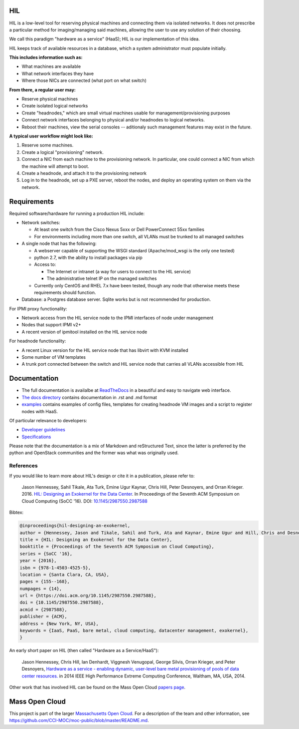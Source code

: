 .. image:: https://travis-ci.org/CCI-MOC/hil.svg?branch=master
    :target: https://travis-ci.org/CCI-MOC/hil


HIL
===

HIL is a low-level tool for reserving physical machines and connecting
them via isolated networks. It does not prescribe a particular
method for imaging/managing said machines, allowing the user to use
any solution of their choosing.

We call this paradigm "hardware as a service" (HaaS); HIL is our
implementation of this idea.

HIL keeps track of available resources in a database, which a system
administrator must populate initially.

**This includes information such as:**

- What machines are available
- What network interfaces they have
- Where those NICs are connected (what port on what switch)

**From there, a regular user may:**

- Reserve physical machines
- Create isolated logical networks
- Create "headnodes," which are small virtual machines usable for
  management/provisioning purposes
- Connect network interfaces belonging to physical and/or headnodes to
  logical networks.
- Reboot their machines, view the serial consoles -- aditionaly such management
  features may exist in the future.

**A typical user workflow might look like:**

1. Reserve some machines.
#. Create a logical "provisioning" network.
#. Connect a NIC from each machine to the provisioning network. In particular,
   one could connect a NIC from which the machine will attempt to boot.
#. Create a headnode, and attach it to the provisioning network
#. Log in to the headnode, set up a PXE server, reboot the nodes, and deploy an
   operating system on them via the network.

Requirements
============

Required software/hardware for running a production HIL include:

* Network switches:

  * At least one switch from the Cisco Nexus 5xxx or Dell PowerConnect 55xx families
  * For environments including more than one switch, all VLANs must be trunked to all managed switches

* A single node that has the following:

  * A webserver capable of supporting the WSGI standard (Apache/mod_wsgi is the only one tested)
  * python 2.7, with the ability to install packages via pip
  * Access to:

    * The Internet or intranet (a way for users to connect to the HIL service)
    * The administrative telnet IP on the managed switches

  * Currently only CentOS and RHEL 7.x have been tested, though any node that otherwise meets these requirements should function.

* Database: a Postgres database server. Sqlite works but is not recommended for production.

For IPMI proxy functionality:

* Network access from the HIL service node to the IPMI interfaces of node under management
* Nodes that support IPMI v2+
* A recent version of ipmitool installed on the HIL service node

For headnode functionality:

* A recent Linux version for the HIL service node that has libvirt with KVM installed
* Some number of VM templates
* A trunk port connected between the switch and HIL service node that carries all VLANs accessible from HIL

Documentation
=============


* The full documentation is availalbe at `ReadTheDocs <http://hil.readthedocs.io/en/latest/>`_ in a beautiful and easy to navigate web interface. 
* `The docs directory <docs/>`_ contains documentation in .rst and .md format
* `examples <examples/>`_ contains examples of config files, templates for creating headnode VM images and a script to register nodes with HaaS.


Of particular relevance to developers:

* `Developer guidelines <docs/developer-guidelines.md>`_
* `Specifications <specs/>`_

Please note that the documentation is a mix of Markdown and reStructured Text,
since the latter is preferred by the python and OpenStack communities and the
former was what was originally used.

References
----------

If you would like to learn more about HIL's design or cite it in a publication, please refer to:

    Jason Hennessey, Sahil Tikale, Ata Turk, Emine Ugur Kaynar, Chris Hill, Peter Desnoyers, and Orran Krieger. 2016. `HIL: Designing an Exokernel for the Data Center <https://open.bu.edu/handle/2144/19198>`_. In Proceedings of the Seventh ACM Symposium on Cloud Computing (SoCC '16). DOI: `10.1145/2987550.2987588 <https://dx.doi.org/10.1145/2987550.2987588>`_


Bibtex:

.. code:: bib

  @inproceedings{hil-designing-an-exokernel,
  author = {Hennessey, Jason and Tikale, Sahil and Turk, Ata and Kaynar, Emine Ugur and Hill, Chris and Desnoyers, Peter and Krieger, Orran},
  title = {HIL: Designing an Exokernel for the Data Center},
  booktitle = {Proceedings of the Seventh ACM Symposium on Cloud Computing},
  series = {SoCC '16},
  year = {2016},
  isbn = {978-1-4503-4525-5},
  location = {Santa Clara, CA, USA},
  pages = {155--168},
  numpages = {14},
  url = {https://doi.acm.org/10.1145/2987550.2987588},
  doi = {10.1145/2987550.2987588},
  acmid = {2987588},
  publisher = {ACM},
  address = {New York, NY, USA},
  keywords = {IaaS, PaaS, bare metal, cloud computing, datacenter management, exokernel},
  }

An early short paper on HIL (then called "Hardware as a Service/HaaS"):

    Jason Hennessey, Chris Hill, Ian Denhardt, Viggnesh Venugopal, George Silvis, Orran Krieger, and Peter Desnoyers, `Hardware as a service - enabling dynamic, user-level bare metal provisioning of pools of data center resources. <https://open.bu.edu/handle/2144/11221>`_ in 2014 IEEE High Performance Extreme Computing Conference, Waltham, MA, USA, 2014.

Other work that has involved HIL can be found on the Mass Open Cloud `papers page <https://info.massopencloud.org/publicationsandtalks/>`_.

Mass Open Cloud
===============

This project is part of the larger `Massachusetts Open Cloud
<https://info.massopencloud.org>`_. For a description of the team and other
information, see
`<https://github.com/CCI-MOC/moc-public/blob/master/README.md>`_.
